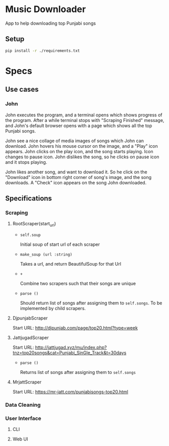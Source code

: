 * Music Downloader

App to help downloading top Punjabi songs

** Setup

#+BEGIN_SRC bash
pip install -r ./requirements.txt
#+END_SRC

* Specs

** Use cases

*** John

John executes the program, and a terminal opens which shows progress of the program. After
a while terminal stops with "Scraping Finished" message, and John's default browser opens
with a page which shows all the top Punjabi songs.

John see a nice collage of media images of songs which John can download. John hovers his
mouse cursor on the image, and a "Play" icon appears. John clicks on the play icon, and the
song starts playing. Icon changes to pause icon. John dislikes the song, so he clicks on
pause icon and it stops playing.

John likes another song, and want to download it. So he click on the "Download" icon in
bottom right corner of song's image, and the song downloads. A "Check" icon appears on the
song John downloaded.

** Specifications

*** Scraping
**** RootScraper(start_url)

- =self.soup=

  Initial soup of start url of each scraper

- =make_soup (url :string)=

  Takes a url, and return BeautifulSoup for that Url

- =+=

  Combine two scrapers such that their songs are unique

- =parse ()=

  Should return list of songs after assigning them to ~self.songs~.
  To be implemented by child scrapers.

**** DjpunjabScraper
Start URL: http://djpunjab.com/page/top20.html?type=week

**** JattjugadScraper
Start URL: http://jattjugad.xyz/mu/index.php?tnz=top20songs&cat=Punjabi_SinGle_Track&t=30days

- =parse ()=

  Returns list of songs after assigning them to ~self.songs~

**** MrjattScraper
Start URL: https://mr-jatt.com/punjabisongs-top20.html

*** Data Cleaning

*** User Interface

**** CLI
**** Web UI
